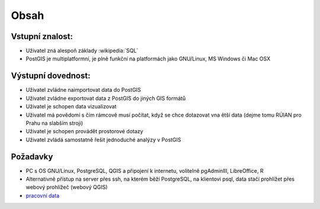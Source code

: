 Obsah
=====

Vstupní znalost:
----------------
* Uživatel zná alespoň základy :wikipedia:`SQL`
* PostGIS je multiplatformní, je plně funkční na platformách jako
  GNU/Linux, MS Windows či Mac OSX


Výstupní dovednost:
-------------------
* Uživatel zvládne naimportovat data do PostGIS
* Uživatel zvládne exportovat data z PostGIS do jiných GIS formátů
* Uživatel je schopen data vizualizovat
* Uživatel má povědomí s čím rámcově musí počítat, když se chce
  dotazovat vna ětší data (dejme tomu RÚIAN pro Prahu na slabším
  stroji)
* Uživatel je schopen provádět prostorové dotazy
* Uživatel zvládá samostatně řešit jednoduché analýzy v PostGIS

Požadavky
---------

* PC s OS GNU/Linux, PostgreSQL, QGIS a připojení k internetu,
  volitelně pgAdminIII, LibreOffice, R
* Alternativně přístup na server přes ssh, na kterém běží PostgreSQL,
  na klientovi psql, data stačí prohlížet přes webový prohlížeč
  (webový QGIS)
* `pracovní data <http://46.28.111.140/gismentors/skoleni/data_postgis/>`_
